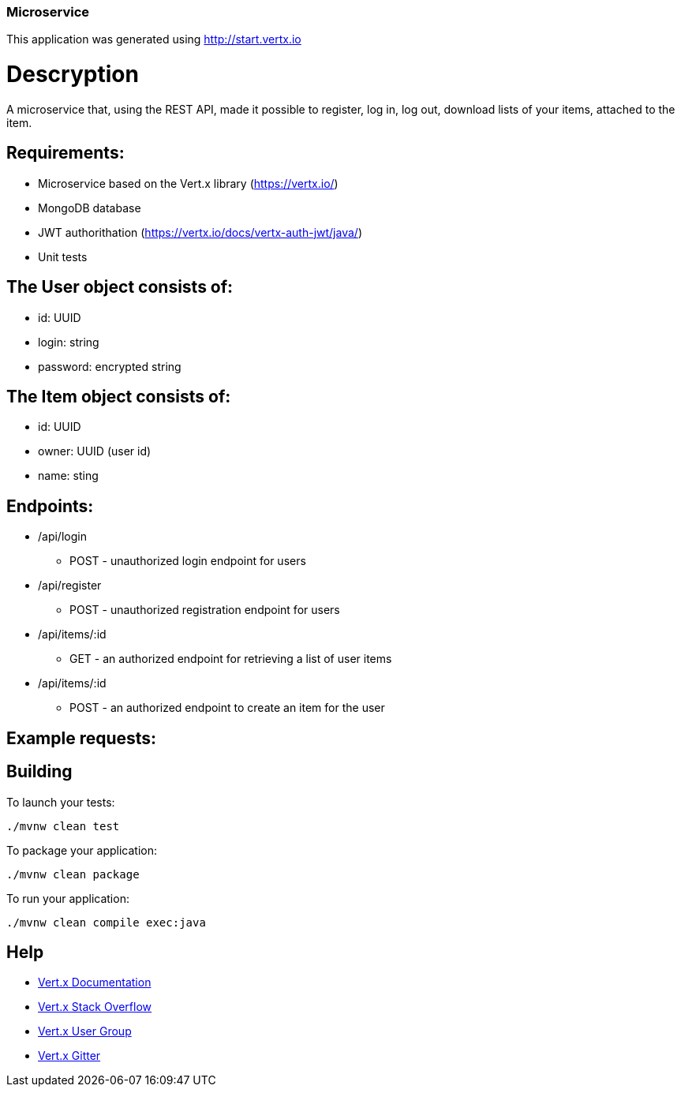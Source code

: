=== Microservice

This application was generated using http://start.vertx.io

= Descryption
A microservice that, using the REST API, made it possible to register, log in, log out, download lists of your items, attached to the item.

== Requirements:
* Microservice based on the Vert.x library (https://vertx.io/)
* MongoDB database
* JWT authorithation (https://vertx.io/docs/vertx-auth-jwt/java/)
* Unit tests

== The User object consists of:
  *  id: UUID
  *  login: string
  *  password: encrypted string

== The Item object consists of:
  *  id: UUID
  *  owner: UUID (user id)
  *  name: sting

== Endpoints:
* /api/login
    - POST - unauthorized login endpoint for users
* /api/register 
    - POST - unauthorized registration endpoint for users
* /api/items/:id
    - GET - an authorized endpoint for retrieving a list of user items
* /api/items/:id
    - POST - an authorized endpoint to create an item for the user
  
== Example requests:

== Building

To launch your tests:
```
./mvnw clean test
```

To package your application:
```
./mvnw clean package
```

To run your application:
```
./mvnw clean compile exec:java
```

== Help

* https://vertx.io/docs/[Vert.x Documentation]
* https://stackoverflow.com/questions/tagged/vert.x?sort=newest&pageSize=15[Vert.x Stack Overflow]
* https://groups.google.com/forum/?fromgroups#!forum/vertx[Vert.x User Group]
* https://gitter.im/eclipse-vertx/vertx-users[Vert.x Gitter]


